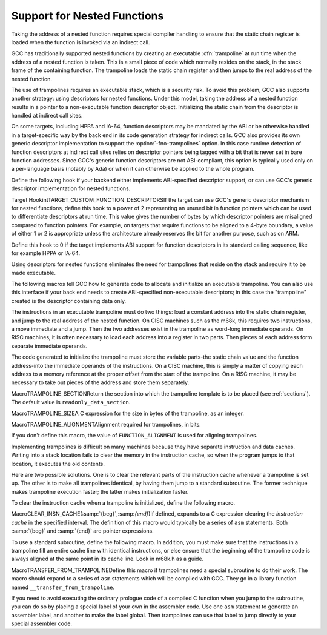 .. _trampolines:

Support for Nested Functions
****************************

.. index:: support for nested functions

.. index:: trampolines for nested functions

.. index:: descriptors for nested functions

.. index:: nested functions, support for

Taking the address of a nested function requires special compiler
handling to ensure that the static chain register is loaded when
the function is invoked via an indirect call.

GCC has traditionally supported nested functions by creating an
executable :dfn:`trampoline` at run time when the address of a nested
function is taken.  This is a small piece of code which normally
resides on the stack, in the stack frame of the containing function.
The trampoline loads the static chain register and then jumps to the
real address of the nested function.

The use of trampolines requires an executable stack, which is a
security risk.  To avoid this problem, GCC also supports another
strategy: using descriptors for nested functions.  Under this model,
taking the address of a nested function results in a pointer to a
non-executable function descriptor object.  Initializing the static chain
from the descriptor is handled at indirect call sites.

On some targets, including HPPA and IA-64, function descriptors may be
mandated by the ABI or be otherwise handled in a target-specific way
by the back end in its code generation strategy for indirect calls.
GCC also provides its own generic descriptor implementation to support the
:option:`-fno-trampolines` option.  In this case runtime detection of
function descriptors at indirect call sites relies on descriptor
pointers being tagged with a bit that is never set in bare function
addresses.  Since GCC's generic function descriptors are
not ABI-compliant, this option is typically used only on a
per-language basis (notably by Ada) or when it can otherwise be
applied to the whole program.

Define the following hook if your backend either implements ABI-specified
descriptor support, or can use GCC's generic descriptor implementation
for nested functions.

.. index:: TARGET_CUSTOM_FUNCTION_DESCRIPTORS

Target HookintTARGET_CUSTOM_FUNCTION_DESCRIPTORSIf the target can use GCC's generic descriptor mechanism for nested
functions, define this hook to a power of 2 representing an unused bit
in function pointers which can be used to differentiate descriptors at
run time.  This value gives the number of bytes by which descriptor
pointers are misaligned compared to function pointers.  For example, on
targets that require functions to be aligned to a 4-byte boundary, a
value of either 1 or 2 is appropriate unless the architecture already
reserves the bit for another purpose, such as on ARM.

Define this hook to 0 if the target implements ABI support for
function descriptors in its standard calling sequence, like for example
HPPA or IA-64.

Using descriptors for nested functions
eliminates the need for trampolines that reside on the stack and require
it to be made executable.

The following macros tell GCC how to generate code to allocate and
initialize an executable trampoline.  You can also use this interface
if your back end needs to create ABI-specified non-executable descriptors; in
this case the "trampoline" created is the descriptor containing data only.

The instructions in an executable trampoline must do two things: load
a constant address into the static chain register, and jump to the real
address of the nested function.  On CISC machines such as the m68k,
this requires two instructions, a move immediate and a jump.  Then the
two addresses exist in the trampoline as word-long immediate operands.
On RISC machines, it is often necessary to load each address into a
register in two parts.  Then pieces of each address form separate
immediate operands.

The code generated to initialize the trampoline must store the variable
parts-the static chain value and the function address-into the
immediate operands of the instructions.  On a CISC machine, this is
simply a matter of copying each address to a memory reference at the
proper offset from the start of the trampoline.  On a RISC machine, it
may be necessary to take out pieces of the address and store them
separately.

.. function:: void TARGET_ASM_TRAMPOLINE_TEMPLATE(FILE *f)

  This hook is called by ``assemble_trampoline_template`` to output,
  on the stream :samp:`{f}` , assembler code for a block of data that contains
  the constant parts of a trampoline.  This code should not include a
  label-the label is taken care of automatically.

  If you do not define this hook, it means no template is needed
  for the target.  Do not define this hook on systems where the block move
  code to copy the trampoline into place would be larger than the code
  to generate it on the spot.

.. index:: TRAMPOLINE_SECTION

MacroTRAMPOLINE_SECTIONReturn the section into which the trampoline template is to be placed
(see :ref:`sections`).  The default value is ``readonly_data_section``.

.. index:: TRAMPOLINE_SIZE

MacroTRAMPOLINE_SIZEA C expression for the size in bytes of the trampoline, as an integer.

.. index:: TRAMPOLINE_ALIGNMENT

MacroTRAMPOLINE_ALIGNMENTAlignment required for trampolines, in bits.

If you don't define this macro, the value of ``FUNCTION_ALIGNMENT``
is used for aligning trampolines.

.. function:: void TARGET_TRAMPOLINE_INIT(rtx m_tramp,tree fndecl,rtx static_chain)

  This hook is called to initialize a trampoline.
  :samp:`{m_tramp}` is an RTX for the memory block for the trampoline; :samp:`{fndecl}`
  is the ``FUNCTION_DECL`` for the nested function; :samp:`{static_chain}` is an
  RTX for the static chain value that should be passed to the function
  when it is called.

  If the target defines ``TARGET_ASM_TRAMPOLINE_TEMPLATE``, then the
  first thing this hook should do is emit a block move into :samp:`{m_tramp}`
  from the memory block returned by ``assemble_trampoline_template``.
  Note that the block move need only cover the constant parts of the
  trampoline.  If the target isolates the variable parts of the trampoline
  to the end, not all ``TRAMPOLINE_SIZE`` bytes need be copied.

  If the target requires any other actions, such as flushing caches
  (possibly calling function maybe_emit_call_builtin___clear_cache) or
  enabling stack execution, these actions should be performed after
  initializing the trampoline proper.

.. function:: void TARGET_EMIT_CALL_BUILTIN___CLEAR_CACHE(rtx begin,rtx end)

  On targets that do not define a ``clear_cache`` insn expander,
  but that define the ``CLEAR_CACHE_INSN`` macro,
  maybe_emit_call_builtin___clear_cache relies on this target hook
  to clear an address range in the instruction cache.

  The default implementation calls the ``__clear_cache`` builtin,
  taking the assembler name from the builtin declaration.  Overriding
  definitions may call alternate functions, with alternate calling
  conventions, or emit alternate RTX to perform the job.

.. function:: rtx TARGET_TRAMPOLINE_ADJUST_ADDRESS(rtx addr)

  This hook should perform any machine-specific adjustment in
  the address of the trampoline.  Its argument contains the address of the
  memory block that was passed to ``TARGET_TRAMPOLINE_INIT``.  In case
  the address to be used for a function call should be different from the
  address at which the template was stored, the different address should
  be returned; otherwise :samp:`{addr}` should be returned unchanged.
  If this hook is not defined, :samp:`{addr}` will be used for function calls.

Implementing trampolines is difficult on many machines because they have
separate instruction and data caches.  Writing into a stack location
fails to clear the memory in the instruction cache, so when the program
jumps to that location, it executes the old contents.

Here are two possible solutions.  One is to clear the relevant parts of
the instruction cache whenever a trampoline is set up.  The other is to
make all trampolines identical, by having them jump to a standard
subroutine.  The former technique makes trampoline execution faster; the
latter makes initialization faster.

To clear the instruction cache when a trampoline is initialized, define
the following macro.

.. index:: CLEAR_INSN_CACHE

MacroCLEAR_INSN_CACHE(:samp:`{beg}`,:samp:`{end}`)If defined, expands to a C expression clearing the *instruction
cache* in the specified interval.  The definition of this macro would
typically be a series of ``asm`` statements.  Both :samp:`{beg}` and
:samp:`{end}` are pointer expressions.

To use a standard subroutine, define the following macro.  In addition,
you must make sure that the instructions in a trampoline fill an entire
cache line with identical instructions, or else ensure that the
beginning of the trampoline code is always aligned at the same point in
its cache line.  Look in m68k.h as a guide.

.. index:: TRANSFER_FROM_TRAMPOLINE

MacroTRANSFER_FROM_TRAMPOLINEDefine this macro if trampolines need a special subroutine to do their
work.  The macro should expand to a series of ``asm`` statements
which will be compiled with GCC.  They go in a library function named
``__transfer_from_trampoline``.

If you need to avoid executing the ordinary prologue code of a compiled
C function when you jump to the subroutine, you can do so by placing a
special label of your own in the assembler code.  Use one ``asm``
statement to generate an assembler label, and another to make the label
global.  Then trampolines can use that label to jump directly to your
special assembler code.

